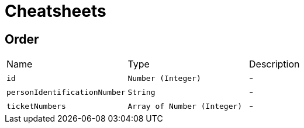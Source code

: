 = Cheatsheets

[[Order]]
== Order


[cols=">25%,^25%,50%"]
[frame="topbot"]
|===
^|Name | Type ^| Description
|[[id]]`id`|`Number (Integer)`|-
|[[personIdentificationNumber]]`personIdentificationNumber`|`String`|-
|[[ticketNumbers]]`ticketNumbers`|`Array of Number (Integer)`|-
|===

